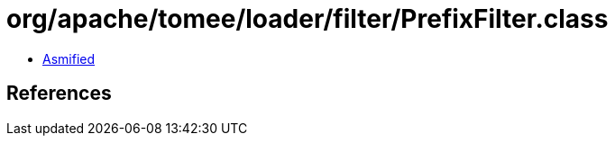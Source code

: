= org/apache/tomee/loader/filter/PrefixFilter.class

 - link:PrefixFilter-asmified.java[Asmified]

== References

